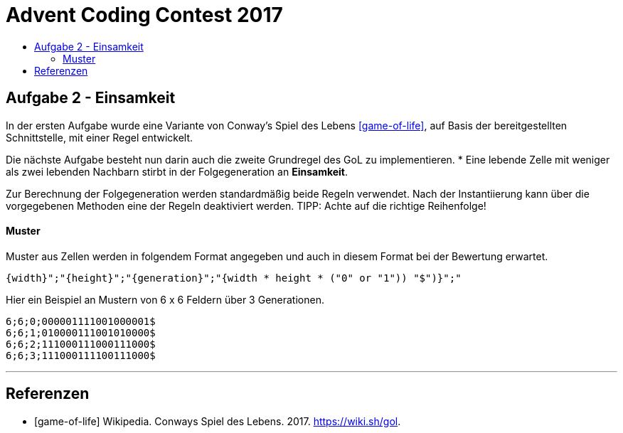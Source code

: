 = Advent Coding Contest 2017
:toc:
:toc-title:
:toclevels: 3
:nofooter:

== Aufgabe 2 - Einsamkeit
In der ersten Aufgabe wurde eine Variante von Conway's Spiel des Lebens <<game-of-life>>, auf Basis der bereitgestellten Schnittstelle, mit einer Regel entwickelt.

Die nächste Aufgabe besteht nun darin auch die zweite Grundregel des GoL zu implementieren.
* Eine lebende Zelle mit weniger als zwei lebenden Nachbarn stirbt in der Folgegeneration an **Einsamkeit**.

Zur Berechnung der Folgegeneration werden standardmäßig beide Regeln verwendet.
Nach der Instantiierung kann über die vorgegebenen Methoden eine der Regeln deaktiviert werden.
TIPP: Achte auf die richtige Reihenfolge!

==== Muster
Muster aus Zellen werden in folgendem Format angegeben und auch in diesem Format bei der Bewertung erwartet.
[source, ruby]
----
{width}";"{height}";"{generation}";"{width * height * ("0" or "1")) "$")}";"
----
Hier ein Beispiel an Mustern von 6 x 6 Feldern über 3 Generationen.
[source, ruby]
----
6;6;0;000001111001000001$
6;6;1;010000111001010000$
6;6;2;111000111000111000$
6;6;3;111000111100111000$
----

'''

[bibliography]
== Referenzen
* [game-of-life] Wikipedia. Conways Spiel des Lebens. 2017. https://wiki.sh/gol.
